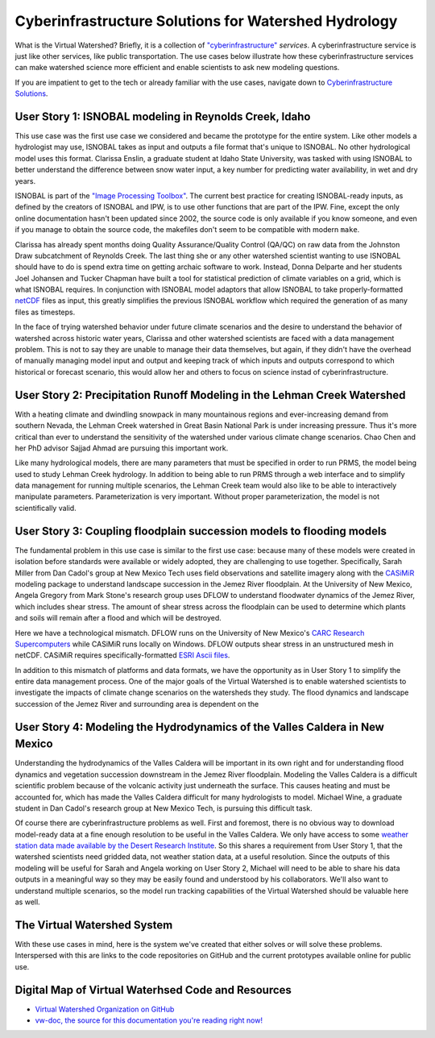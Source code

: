 Cyberinfrastructure Solutions for Watershed Hydrology
=====================================================

What is the Virtual Watershed? Briefly, it is a collection of
`"cyberinfrastructure" <http://www.nsf.gov/div/index.jsp?div=ACI>`_
*services*. A cyberinfrastructure service is just like other services, like
public transportation. The use cases below illustrate 
how these cyberinfrastructure services can make watershed science more
efficient and enable scientists to ask new modeling questions.

If you are impatient to get to the tech or already familiar with the use cases,
navigate down to `Cyberinfrastructure Solutions
<#cyberinfrastructure-solutions>`_.


User Story 1: ISNOBAL modeling in Reynolds Creek, Idaho
-------------------------------------------------------

This use case was the first use case we considered and became the prototype
for the entire system. Like other models a hydrologist may use,
ISNOBAL takes as input and outputs a file format that's unique to ISNOBAL. No
other hydrological model uses this format. Clarissa Enslin, a graduate student
at Idaho State University, was tasked with using ISNOBAL to better understand
the difference between snow water input, a key number for predicting water
availability, in wet and dry years. 

ISNOBAL is part of the `"Image Processing Toolbox" 
<http://cgiss.boisestate.edu/~hpm/software/IPW/>`_. 
The current best practice for creating ISNOBAL-ready inputs, 
as defined by the creators of ISNOBAL and IPW, is to use
other functions that are part of the IPW. Fine, except the only online
documentation hasn't been updated since 2002, the source code is only available
if you know someone, and even if you manage to obtain the source code, the
makefiles don't seem to be compatible with modern ``make``. 

Clarissa has already spent months doing Quality Assurance/Quality Control
(QA/QC) on raw data from the Johnston Draw subcatchment of Reynolds Creek. The
last thing she or any other watershed scientist wanting to use ISNOBAL should
have to do is spend extra time on getting archaic software to work. Instead,
Donna Delparte and her students Joel Johansen and Tucker Chapman 
have built a tool for statistical prediction of climate variables on a grid,
which is what ISNOBAL requires. In conjunction with ISNOBAL model adaptors that
allow ISNOBAL to take properly-formatted 
`netCDF <http://www.unidata.ucar.edu/software/netcdf/>`_ 
files as input, this greatly simplifies the previous ISNOBAL workflow which
required the generation of as many files as timesteps.

In the face of trying watershed behavior under future climate scenarios
and the desire to understand the behavior of watershed across historic 
water years, Clarissa and other watershed scientists are faced with a data
management problem. This is not to say they are unable to manage their data
themselves, but again, if they didn't have the overhead of manually managing
model input and output and keeping track of which inputs and outputs correspond
to which historical or forecast scenario, this would allow her and others
to focus on science instad of cyberinfrastructure.  


User Story 2: Precipitation Runoff Modeling in the Lehman Creek Watershed
-------------------------------------------------------------------------

With a heating climate and dwindling snowpack in many mountainous regions and
ever-increasing demand from southern Nevada, the Lehman Creek watershed in Great
Basin National Park is under increasing pressure. Thus it's more critical than
ever to understand the sensitivity of the watershed under various 
climate change scenarios. Chao Chen and her PhD advisor Sajjad Ahmad are
pursuing this important work.

Like many hydrological models, there are many parameters that must be
specified in order to run PRMS, the model being used to study Lehman Creek
hydrology. In addition to being able to run PRMS through a web interface and to
simplify data management for running multiple scenarios, the Lehman Creek team
would also like to be able to interactively manipulate parameters.
Parameterization is very important.  Without proper parameterization, the model
is not scientifically valid.

User Story 3: Coupling floodplain succession models to flooding models
----------------------------------------------------------------------

The fundamental problem in this use case is similar to the first use case:
because many of these models were created in isolation before standards were
available or widely adopted, they are challenging to use together.
Specifically, Sarah Miller from Dan Cadol's group at New Mexico Tech uses 
field observations and satellite imagery along with the 
`CASiMiR <http://www.casimir-software.de/ENG/download_eng.html>`_ modeling package
to understand landscape succession in the Jemez River floodplain.  At the
University of New Mexico, Angela Gregory from Mark Stone's research group
uses DFLOW to understand floodwater dynamics of the Jemez River, 
which includes shear stress.  The amount of shear stress across the 
floodplain can be used to determine which plants and soils will remain after a
flood and which will be destroyed.

Here we have a technological mismatch. DFLOW runs on the University of New
Mexico's `CARC Research Supercomputers <https://www.carc.unm.edu/>`_ while 
CASiMiR runs locally on Windows. DFLOW outputs shear stress in an unstructured
mesh in netCDF. CASiMiR requires specifically-formatted 
`ESRI Ascii files <http://resources.esri.com/help/9.3/arcgisdesktop/com/gp_toolref/spatial_analyst_tools/esri_ascii_raster_format.htm>`_.

In addition to this mismatch of platforms and data formats, we have the
opportunity as in User Story 1 to simplify the entire data management process. 
One of the major goals of the Virtual Watershed is to enable watershed
scientists to investigate the impacts of climate change scenarios on the
watersheds they study. The flood dynamics and landscape succession of the Jemez
River and surrounding area is dependent on the 


User Story 4: Modeling the Hydrodynamics of the Valles Caldera in New Mexico
----------------------------------------------------------------------------

Understanding the hydrodynamics of the Valles Caldera will be important 
in its own right and for understanding flood dynamics and vegetation succession
downstream in the Jemez River floodplain. Modeling the Valles Caldera is a
difficult scientific problem because of the volcanic activity just underneath
the surface.  This causes heating and must be accounted for, which has made the
Valles Caldera difficult for many hydrologists to model. Michael Wine, a
graduate student in Dan Cadol's research group at New Mexico Tech, is pursuing
this difficult task.

Of course there are cyberinfrastructure problems as well. First and foremost,
there is no obvious way to download model-ready data at a fine enough 
resolution to be useful in the Valles Caldera.  We only have access to some
`weather station data made available by the Desert Research Institute
<http://www.wrcc.dri.edu/vallescaldera/>`_.  So this shares a requirement from
User Story 1, that the watershed scientists need gridded data, not weather 
station data, at a useful resolution. Since the outputs of this modeling will be
useful for Sarah and Angela working on User Story 2, Michael will need to be able
to share his data outputs in a meaningful way so they may be easily found and
understood by his collaborators. We'll also want to understand multiple
scenarios, so the model run tracking capabilities of the Virtual Watershed
should be valuable here as well.




The Virtual Watershed System
----------------------------

With these use cases in mind, here is the system we've created that either
solves or will solve these problems. Interspersed with this are links to the
code repositories on GitHub and the current prototypes available online for
public use.


Digital Map of Virtual Waterhsed Code and Resources
---------------------------------------------------

* `Virtual Watershed Organization on GitHub
  <https://github.com/VirtualWatershed>`_
* `vw-doc, the source for this documentation you're reading right now!
  <https://github.com/VirtualWatershed/vw-doc>`_
